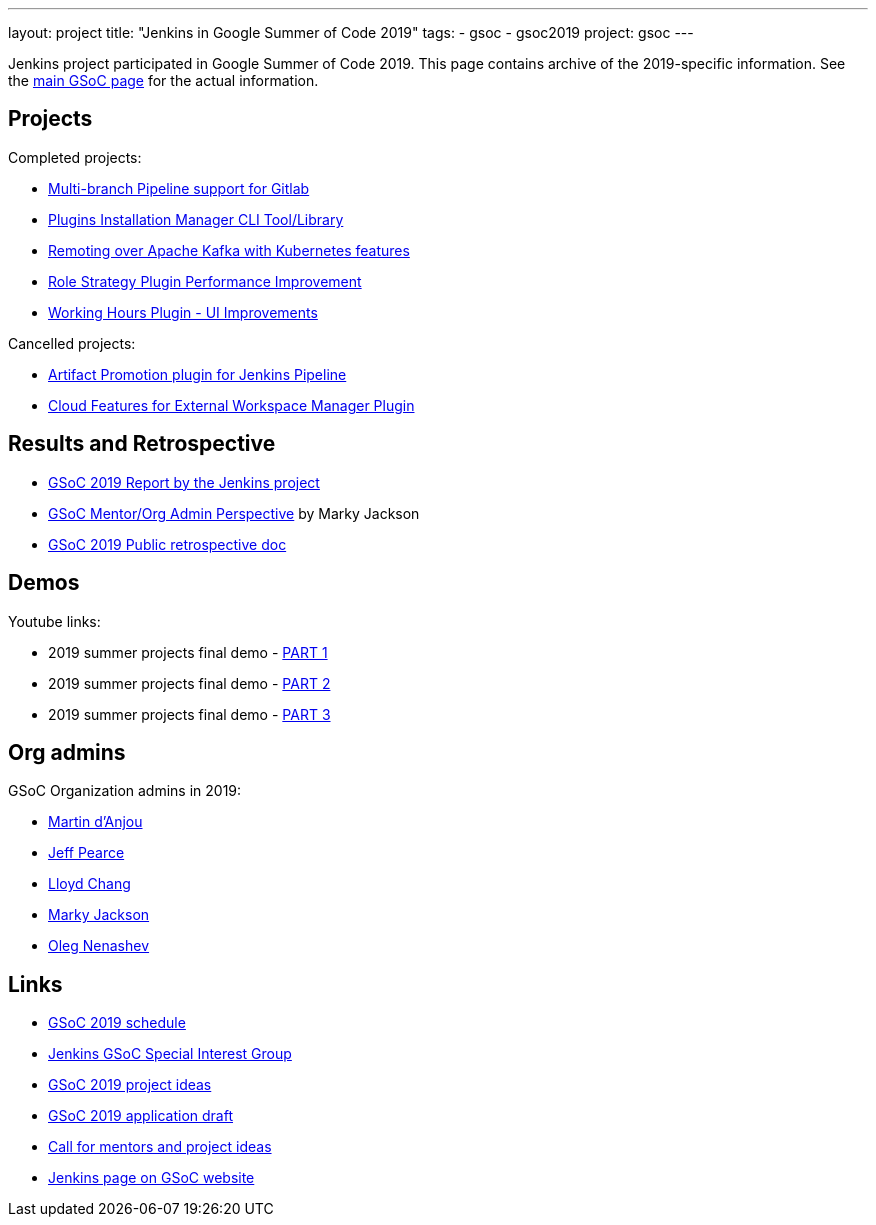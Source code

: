 ---
layout: project
title: "Jenkins in Google Summer of Code 2019"
tags:
- gsoc
- gsoc2019
project: gsoc
---

Jenkins project participated in Google Summer of Code 2019.
This page contains archive of the 2019-specific information.
See the xref:projects:ROOT:index.adoc/gsoc/[main GSoC page] for the actual information.

== Projects

Completed projects:

* xref:projects:ROOT:index.adoc/gsoc/2019/gitlab-support-for-multibranch-pipeline[Multi-branch Pipeline support for Gitlab]
* xref:projects:ROOT:index.adoc/gsoc/2019/plugin-installation-manager-tool-cli[Plugins Installation Manager CLI Tool/Library]
* xref:projects:ROOT:index.adoc/gsoc/2019/remoting-over-apache-kafka-docker-k8s-features[Remoting over Apache Kafka with Kubernetes features]
* xref:projects:ROOT:index.adoc/gsoc/2019/role-strategy-performance[Role Strategy Plugin Performance Improvement]
* xref:projects:ROOT:index.adoc/gsoc/2019/working-hours-improvements[Working Hours Plugin - UI Improvements]

Cancelled projects:

* xref:projects:ROOT:index.adoc/gsoc/2019/artifact-promotion-plugin-for-jenkins-pipeline[Artifact Promotion plugin for Jenkins Pipeline]
* xref:projects:ROOT:index.adoc/gsoc/2019/ext-workspace-manager-cloud-features[Cloud Features for External Workspace Manager Plugin]

== Results and Retrospective

* link:/blog/2020/01/29/gsoc-report/[GSoC 2019 Report by the Jenkins project]
* link:/blog/2019/10/08/google-summer-of-code-mentor-and-org-admin-perspective/[GSoC Mentor/Org Admin Perspective] by Marky Jackson
* link:https://docs.google.com/document/d/1qWeuQzMr1lGQUuirgorODwvqEXYH7RiyKkRByIed9co/edit?usp=sharing[GSoC 2019 Public retrospective doc]

== Demos

Youtube links:

* 2019 summer projects final demo - link:https://www.youtube.com/watch?v=g19o24uzy6c[PART 1]
* 2019 summer projects final demo - link:https://www.youtube.com/watch?v=cMSbdGwGWp0[PART 2]
* 2019 summer projects final demo - link:https://www.youtube.com/watch?v=41dhyFC5Iak[PART 3]

[#orgadmin]
== Org admins

GSoC Organization admins in 2019:

* link:https://github.com/martinda[Martin d'Anjou]
* link:https://github.com/jeffpearce[Jeff Pearce]
* link:https://github.com/lloydchang[Lloyd Chang]
* link:https://github.com/markyjackson-taulia/[Marky Jackson]
* link:https://github.com/oleg-nenashev/[Oleg Nenashev]

== Links

* xref:projects:ROOT:index.adoc/gsoc/2019/schedule[GSoC 2019 schedule]
* link:/sigs/gsoc[Jenkins GSoC Special Interest Group]
* xref:projects:ROOT:index.adoc/gsoc/2019/project-ideas[GSoC 2019 project ideas]
* xref:projects:ROOT:index.adoc/gsoc/2019/application[GSoC 2019 application draft]
* link:/blog/2018/12/26/gsoc-2019-call-for-mentors/[Call for mentors and project ideas]
* link:https://summerofcode.withgoogle.com/organizations/5489320354381824/[Jenkins page on GSoC website]
